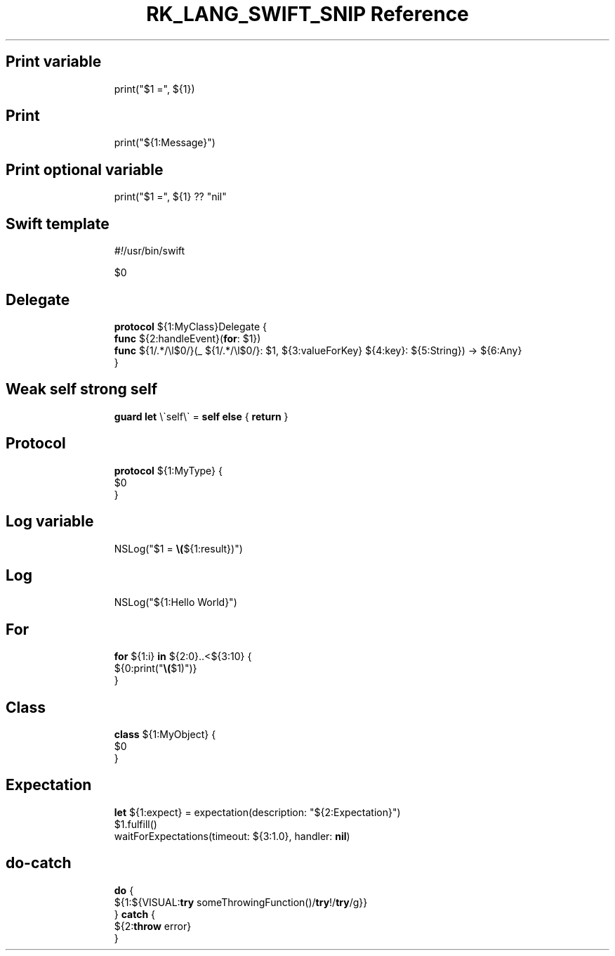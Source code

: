 .\" Automatically generated by Pandoc 3.6.3
.\"
.TH "RK_LANG_SWIFT_SNIP Reference" "" "" ""
.SH Print variable
.IP
.EX
print(\[dq]$1 =\[dq], ${1})
.EE
.SH Print
.IP
.EX
print(\[dq]${1:Message}\[dq])
.EE
.SH Print optional variable
.IP
.EX
print(\[dq]$1 =\[dq], ${1} ?? \[dq]nil\[dq]
.EE
.SH Swift template
.IP
.EX
\f[I]#!\f[R]/usr/bin/swift

$0
.EE
.SH Delegate
.IP
.EX
\f[B]protocol\f[R] ${1:MyClass}Delegate {
    \f[B]func\f[R] ${2:handleEvent}(\f[B]for\f[R]: $1})
    \f[B]func\f[R] ${1/.*/\[rs]l$0/}(_  ${1/.*/\[rs]l$0/}: $1, ${3:valueForKey} ${4:key}: ${5:String}) \-> ${6:Any}
}
.EE
.SH Weak self strong self
.IP
.EX
\f[B]guard\f[R] \f[B]let\f[R] \[rs]\[ga]self\[rs]\[ga] = \f[B]self\f[R] \f[B]else\f[R] { \f[B]return\f[R] }
.EE
.SH Protocol
.IP
.EX
\f[B]protocol\f[R] ${1:MyType} {
    $0
}
.EE
.SH Log variable
.IP
.EX
NSLog(\[dq]$1 = \f[B]\[rs](\f[R]${1:result})\[dq])
.EE
.SH Log
.IP
.EX
NSLog(\[dq]${1:Hello World}\[dq])
.EE
.SH For
.IP
.EX
\f[B]for\f[R] ${1:i} \f[B]in\f[R] ${2:0}..<${3:10} {
    ${0:print(\[dq]\f[B]\[rs](\f[R]$1)\[dq])}
}
.EE
.SH Class
.IP
.EX
\f[B]class\f[R] ${1:MyObject} {
    $0
}
.EE
.SH Expectation
.IP
.EX
\f[B]let\f[R] ${1:expect} = expectation(description: \[dq]${2:Expectation}\[dq])
$1.fulfill()
waitForExpectations(timeout: ${3:1.0}, handler: \f[B]nil\f[R])
.EE
.SH \f[CR]do\-catch\f[R]
.IP
.EX
\f[B]do\f[R] {
    ${1:${VISUAL:\f[B]try\f[R] someThrowingFunction()/\f[B]try\f[R]!/\f[B]try\f[R]/g}}
} \f[B]catch\f[R] {
    ${2:\f[B]throw\f[R] error}
}
.EE

